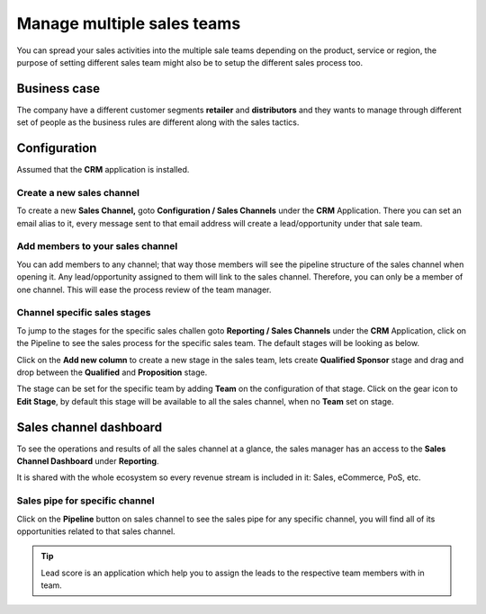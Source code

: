 .. _multiplesalesteam:

.. index::
   single: Sales Team

Manage multiple sales teams
===========================

You can spread your sales activities into the multiple sale teams
depending on the product, service or region, the purpose of setting
different sales team might also be to setup the different sales process
too.

Business case
-------------

The company have a different customer segments **retailer** and
**distributors** and they wants to manage through different set of
people as the business rules are different along with the sales tactics.

Configuration
-------------

Assumed that the **CRM** application is installed.

Create a new sales channel
~~~~~~~~~~~~~~~~~~~~~~~~~~

To create a new **Sales Channel,** goto **Configuration / Sales
Channels** under the **CRM** Application. There you can set an email
alias to it, every message sent to that email address will create a
lead/opportunity under that sale team.

|image0|

Add members to your sales channel
~~~~~~~~~~~~~~~~~~~~~~~~~~~~~~~~~

You can add members to any channel; that way those members will see the
pipeline structure of the sales channel when opening it. Any
lead/opportunity assigned to them will link to the sales channel.
Therefore, you can only be a member of one channel. This will ease the
process review of the team manager.

|image1|

Channel specific sales stages
~~~~~~~~~~~~~~~~~~~~~~~~~~~~~

To jump to the stages for the specific sales challen goto **Reporting /
Sales Channels** under the **CRM** Application, click on the Pipeline to
see the sales process for the specific sales team. The default stages
will be looking as below.

|image2|

Click on the **Add new column** to create a new stage in the sales team,
lets create **Qualified Sponsor** stage and drag and drop between the
**Qualified** and **Proposition** stage.

|image3|

The stage can be set for the specific team by adding **Team** on the
configuration of that stage. Click on the gear icon to **Edit Stage**,
by default this stage will be available to all the sales channel, when
no **Team** set on stage.

|image4|

Sales channel dashboard
-----------------------

To see the operations and results of all the sales channel at a glance,
the sales manager has an access to the **Sales Channel Dashboard** under
**Reporting**.

|image5|

It is shared with the whole ecosystem so every revenue stream is
included in it: Sales, eCommerce, PoS, etc.

Sales pipe for specific channel
~~~~~~~~~~~~~~~~~~~~~~~~~~~~~~~

Click on the **Pipeline** button on sales channel to see the sales pipe
for any specific channel, you will find all of its opportunities related
to that sales channel.

|image6|

.. tip:: Lead score is an application which help you to assign the leads
  to the respective team members with in team.

.. |image0| image:: ./static/multiple_sales_team/media/image10.png

.. |image1| image:: ./static/multiple_sales_team/media/image14.png

.. |image2| image:: ./static/multiple_sales_team/media/image13.png

.. |image3| image:: ./static/multiple_sales_team/media/image6.png

.. |image4| image:: ./static/multiple_sales_team/media/image11.png

.. |image5| image:: ./static/multiple_sales_team/media/image12.png

.. |image6| image:: ./static/multiple_sales_team/media/image9.png
